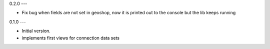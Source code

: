 0.2.0
---

- Fix bug when fields are not set in geoshop, now it is printed out to the console but the lib keeps running


0.1.0
---

- Initial version.
- implements first views for connection data sets
